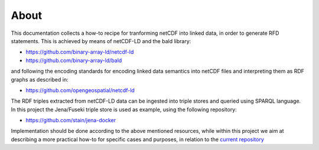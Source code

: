 About
"""""

This documentation collects a how-to recipe for tranforming netCDF into linked data, in order to generate RFD statements. This is achieved by means 
of netCDF-LD and the bald library: 

- https://github.com/binary-array-ld/netcdf-ld
- https://github.com/binary-array-ld/bald

and following the encoding standards for encoding linked data semantics into netCDF files and interpreting them as RDF graphs as described in:

- https://github.com/opengeospatial/netcdf-ld

The RDF triples extracted from netCDF-LD data can be ingested into triple stores and queried using SPARQL language. In this project the Jena/Fuseki 
triple store is used as example, using the following repository: 

- https://github.com/stain/jena-docker

Implementation should be done according to the above mentioned resources, while within this project we aim at describing a more practical how-to for 
specific cases and purposes, in relation to the `current repository <https://github.com/ferrighi/netcdf-ld-prototype>`_
